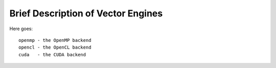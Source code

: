 ===================================
Brief Description of Vector Engines
===================================

Here goes::

    openmp - the OpenMP backend
    opencl - the OpenCL backend
    cuda   - the CUDA backend

